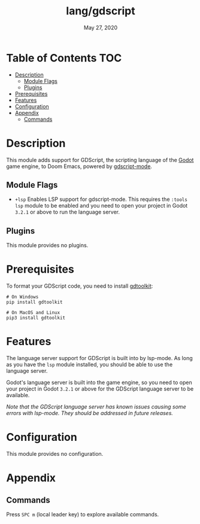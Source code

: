 #+TITLE:   lang/gdscript
#+DATE:    May 27, 2020
#+SINCE:   v2.0.9

* Table of Contents                                                     :TOC:
- [[#description][Description]]
  - [[#module-flags][Module Flags]]
  - [[#plugins][Plugins]]
- [[#prerequisites][Prerequisites]]
- [[#features][Features]]
- [[#configuration][Configuration]]
- [[#appendix][Appendix]]
  - [[#commands][Commands]]

* Description

This module adds support for GDScript, the scripting language of the [[http://godotengine.org/][Godot]] game engine, to Doom Emacs, powered by [[https://github.com/GDQuest/emacs-gdscript-mode][gdscript-mode]].

** Module Flags
+ =+lsp= Enables LSP support for gdscript-mode. This requires the =:tools lsp= module to be enabled
  and you need to open your project in Godot ~3.2.1~ or above to run the language server.

** Plugins
This module provides no plugins.

* Prerequisites

To format your GDScript code, you need to install [[https://github.com/Scony/godot-gdscript-toolkit/][gdtoolkit]]:

#+BEGIN_SRC shell
# On Windows
pip install gdtoolkit

# On MacOS and Linux
pip3 install gdtoolkit
#+END_SRC

* Features

The language server support for GDScript is built into by lsp-mode. As long as you have the ~lsp~ module installed, you should be able to use the language server.

Godot's language server is built into the game engine, so you need to open your project in Godot ~3.2.1~ or above for the GDScript language server to be available.

/Note that the GDScript language server has known issues causing some errors with lsp-mode. They should be addressed in future releases./

* Configuration
This module provides no configuration.

* Appendix
** Commands
Press ~SPC m~ (local leader key) to explore available commands.
